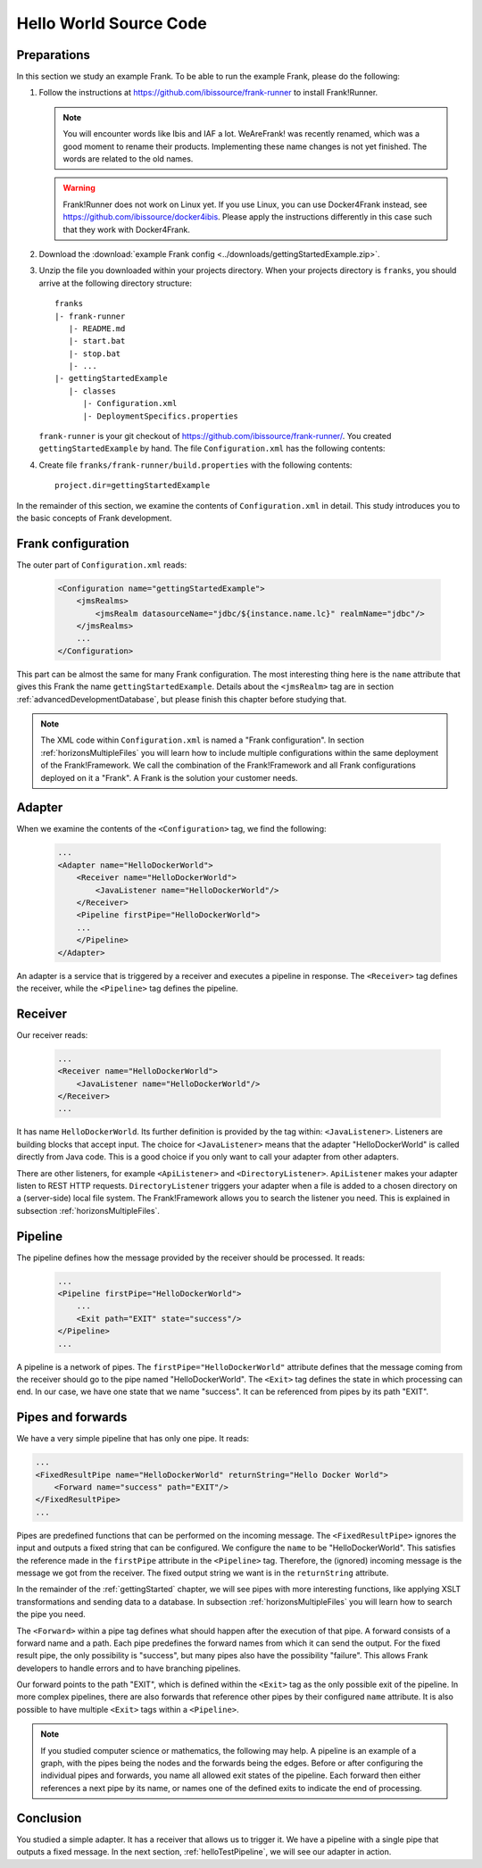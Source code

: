 .. _helloIbis:

Hello World Source Code
=======================

Preparations
------------

In this section we study an example Frank. To be able to run the example Frank, please do the following:

.. highlight:: none

#. Follow the instructions at https://github.com/ibissource/frank-runner to install Frank!Runner.

   .. NOTE::

      You will encounter words like Ibis and IAF a lot. WeAreFrank! was recently renamed, which was a good moment to rename their products. Implementing these name changes is not yet finished. The words are related to the old names.

   .. WARNING::

      Frank!Runner does not work on Linux yet. If you use Linux, you can use Docker4Frank instead, see https://github.com/ibissource/docker4ibis. Please apply the instructions differently in this case such that they work with Docker4Frank.

#. Download the :download:`example Frank config <../downloads/gettingStartedExample.zip>`.
#. Unzip the file you downloaded within your projects directory. When your projects directory is ``franks``, you should arrive at the following directory structure: ::

     franks
     |- frank-runner
        |- README.md
        |- start.bat
        |- stop.bat
        |- ...
     |- gettingStartedExample
        |- classes
           |- Configuration.xml
           |- DeploymentSpecifics.properties

   ``frank-runner`` is your git checkout of https://github.com/ibissource/frank-runner/. You created ``gettingStartedExample`` by hand. The file ``Configuration.xml`` has the following contents:

   .. literalinclude:: ../../../src/gettingStartedExample/classes/Configuration.xml
      :language: XML

#. Create file ``franks/frank-runner/build.properties`` with the following contents: ::

     project.dir=gettingStartedExample

In the remainder of this section, we examine the contents of ``Configuration.xml`` in detail. This study introduces you to the basic concepts of Frank development.

Frank configuration
-------------------

The outer part of ``Configuration.xml`` reads:

  .. code-block:: XML

     <Configuration name="gettingStartedExample">
         <jmsRealms>
             <jmsRealm datasourceName="jdbc/${instance.name.lc}" realmName="jdbc"/>
         </jmsRealms>
         ...
     </Configuration>

This part can be almost the same for many Frank configuration. The most interesting thing here is
the ``name`` attribute that gives this Frank the name ``gettingStartedExample``. Details about the ``<jmsRealm>`` tag are in section :ref:`advancedDevelopmentDatabase`, but please finish this chapter before studying that.

.. NOTE::

   The XML code within ``Configuration.xml`` is named a "Frank configuration". In section :ref:`horizonsMultipleFiles` you will learn how to include multiple configurations within the same deployment of the Frank!Framework. We call the combination of the Frank!Framework and all Frank configurations deployed on it a "Frank". A Frank is the solution your customer needs.

Adapter
-------

When we examine the contents of the ``<Configuration>`` tag, we find the following:

  .. code-block:: XML

     ...
     <Adapter name="HelloDockerWorld">
         <Receiver name="HelloDockerWorld">
             <JavaListener name="HelloDockerWorld"/>
         </Receiver>
         <Pipeline firstPipe="HelloDockerWorld">
         ...
         </Pipeline>
     </Adapter>
   
An adapter is a service that is triggered by a receiver and
executes a pipeline in response. The ``<Receiver>`` tag
defines the receiver, while the ``<Pipeline>`` tag defines the
pipeline.

Receiver
--------

Our receiver reads:

  .. code-block:: XML

     ...
     <Receiver name="HelloDockerWorld">
         <JavaListener name="HelloDockerWorld"/>
     </Receiver>
     ...

It has name ``HelloDockerWorld``. Its further definition
is provided by the tag within: ``<JavaListener>``. Listeners
are building blocks that accept input. The choice for
``<JavaListener>`` means that the adapter "HelloDockerWorld" is
called directly from Java code. This is a good choice if you
only want to call your adapter from other adapters.

There are other listeners, for example ``<ApiListener>`` and
``<DirectoryListener>``. ``ApiListener`` makes your adapter
listen to REST HTTP requests. ``DirectoryListener``
triggers your adapter when a file is added
to a chosen directory on a (server-side) local file system.
The Frank!Framework allows you to search the listener you
need. This is explained in subsection :ref:`horizonsMultipleFiles`.

Pipeline
--------

The pipeline defines how the message provided by the receiver
should be processed. It reads:

  .. code-block:: XML

     ...
     <Pipeline firstPipe="HelloDockerWorld">
         ...
         <Exit path="EXIT" state="success"/>
     </Pipeline>
     ...

A pipeline is a network of pipes. The ``firstPipe="HelloDockerWorld"``
attribute defines that the message coming from the receiver should go
to the pipe named "HelloDockerWorld". The ``<Exit>`` tag defines 
the state in which processing can end. In our case,
we have one state that we name "success". It can be
referenced from pipes by its path "EXIT".

Pipes and forwards
------------------

We have a very simple pipeline that has only one pipe.
It reads:

.. code-block:: XML

   ...
   <FixedResultPipe name="HelloDockerWorld" returnString="Hello Docker World">
       <Forward name="success" path="EXIT"/>
   </FixedResultPipe>
   ...

Pipes are predefined functions that can be performed on
the incoming message. The ``<FixedResultPipe>`` ignores
the input and outputs a fixed string that can be configured.
We configure the ``name`` to be "HelloDockerWorld".
This satisfies the reference made in the
``firstPipe`` attribute in the ``<Pipeline>`` tag. Therefore,
the (ignored) incoming message is the message we got from the
receiver. The fixed output string we want is in the ``returnString``
attribute.

In the remainder of the :ref:`gettingStarted` chapter, we will see
pipes with more interesting functions, like applying
XSLT transformations and sending data to a database. In
subsection :ref:`horizonsMultipleFiles` you will learn
how to search the pipe you need.

The ``<Forward>`` within a pipe tag defines what should happen after
the execution of that pipe. A forward consists of a forward
name and a path. Each pipe predefines the forward names from which
it can send the output. For the fixed result pipe, the only
possibility is "success", but many pipes also have
the possibility "failure". This allows Frank developers
to handle errors and to have branching pipelines.

Our forward points to the path "EXIT", which is defined
within the ``<Exit>`` tag as the only possible exit of the pipeline. In more
complex pipelines, there are also forwards that reference other
pipes by their configured ``name`` attribute. It is also possible to have
multiple ``<Exit>`` tags within a ``<Pipeline>``.

.. NOTE::

   If you studied computer science or mathematics, the following
   may help. A pipeline is an example of a graph, with the
   pipes being the nodes and the forwards being the edges.
   Before or after configuring the individual pipes and forwards,
   you name all allowed exit states of the pipeline. Each forward
   then either references a next pipe by its name, or names
   one of the defined exits to indicate the end of processing.

Conclusion
----------

You studied a simple adapter. It has a receiver that allows
us to trigger it. We have a pipeline with a single pipe that
outputs a fixed message. In the next section, :ref:`helloTestPipeline`, we
will see our adapter in action.
